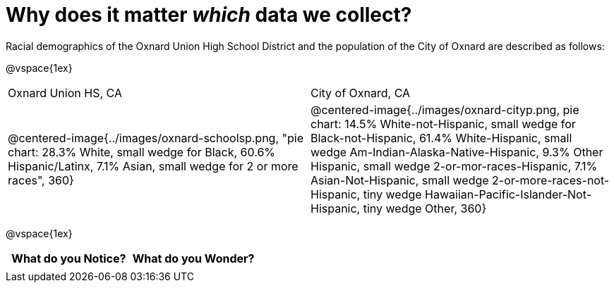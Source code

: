= Why does it matter _which_ data we collect?

Racial demographics of the Oxnard Union High School District and the population of the City of Oxnard are described as follows:

@vspace{1ex}

[cols="^.^1a,^.^1a"]
|===
|Oxnard Union HS, CA
|City of Oxnard, CA
|@centered-image{../images/oxnard-schoolsp.png, "pie chart: 28.3% White, small wedge for Black, 60.6% Hispanic/Latinx, 7.1% Asian, small wedge for 2 or more races", 360}
|@centered-image{../images/oxnard-cityp.png, pie chart: 14.5% White-not-Hispanic, small wedge for Black-not-Hispanic, 61.4% White-Hispanic, small wedge Am-Indian-Alaska-Native-Hispanic, 9.3% Other Hispanic, small wedge 2-or-mor-races-Hispanic, 7.1% Asian-Not-Hispanic, small wedge 2-or-more-races-not-Hispanic, tiny wedge Hawaiian-Pacific-Islander-Not-Hispanic, tiny wedge Other, 360}
|===

@vspace{1ex}
[.FillVerticalSpace, cols="^1a,^1a",options="header"]
|===
| What do you Notice?	| What do you Wonder?
|						|
|===


